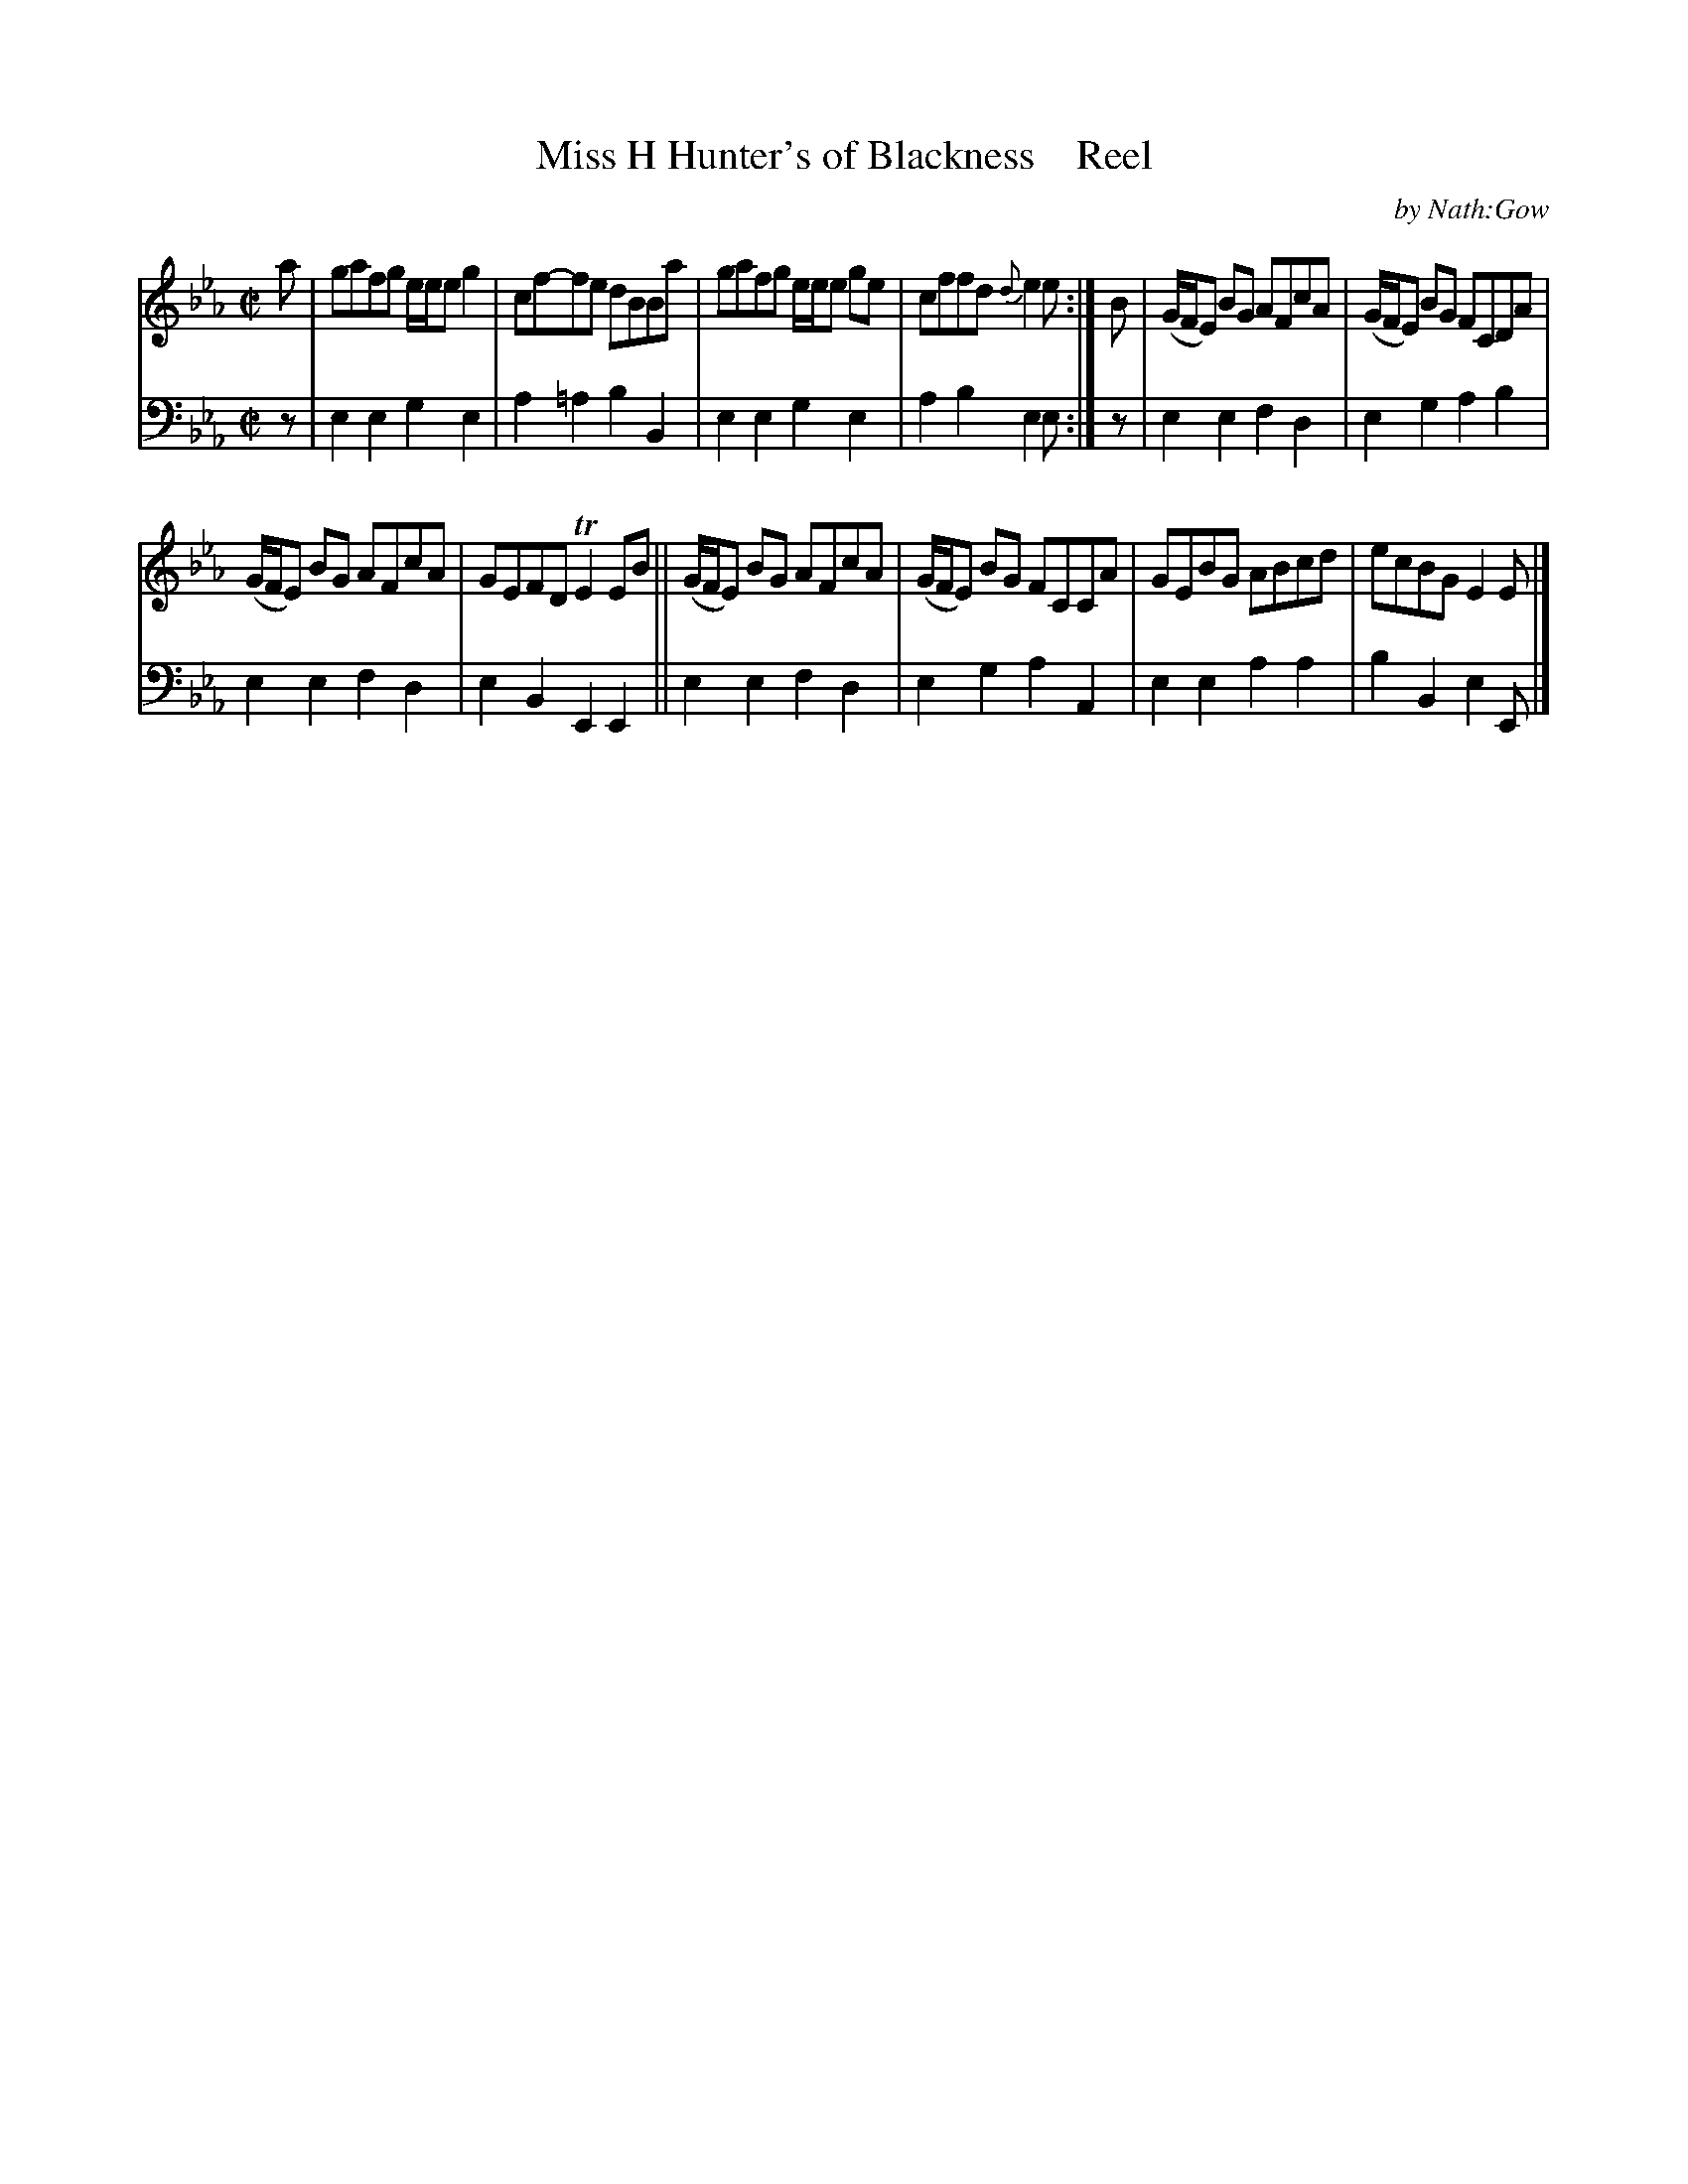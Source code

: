 X: 3161
T: Miss H Hunter's of Blackness    Reel
C: by Nath:Gow
%R: reel
B: Niel Gow & Sons "A Third Collection of Strathspey Reels, etc." v.3 p.16 #1
Z: 2022 John Chambers <jc:trillian.mit.edu>
M: C|
L: 1/8
K: Eb
% - - - - - - - - - -
% Voice 1 reformatted for 6 6-bar lines.
V: 1 staves=2
a |\
gafg e/e/e g2 | cf-fe dBBa | gafg e/e/e ge | cffd {d}e2e :| B | (G/F/E) BG AFcA | (G/F/E) BG FCDA |
(G/F/E) BG AFcA | GEFD TE2EB || (G/F/E) BG AFcA | (G/F/E) BG FCCA | GEBG ABcd | ecBG E2E |]
% - - - - - - - - - -
% Voice 2 preserves the staff layout in the book.
V: 2 clef=bass middle=d
z | e2e2 g2e2 | a2=a2 b2B2 | e2e2 g2e2 | a2b2 e2e :| z | e2e2 f2d2 |
e2g2 a2b2 | e2e2 f2d2 | e2B2 E2E2 || e2e2 f2d2 | e2g2 a2A2 | e2e2 a2a2 | b2B2 e2E |]
